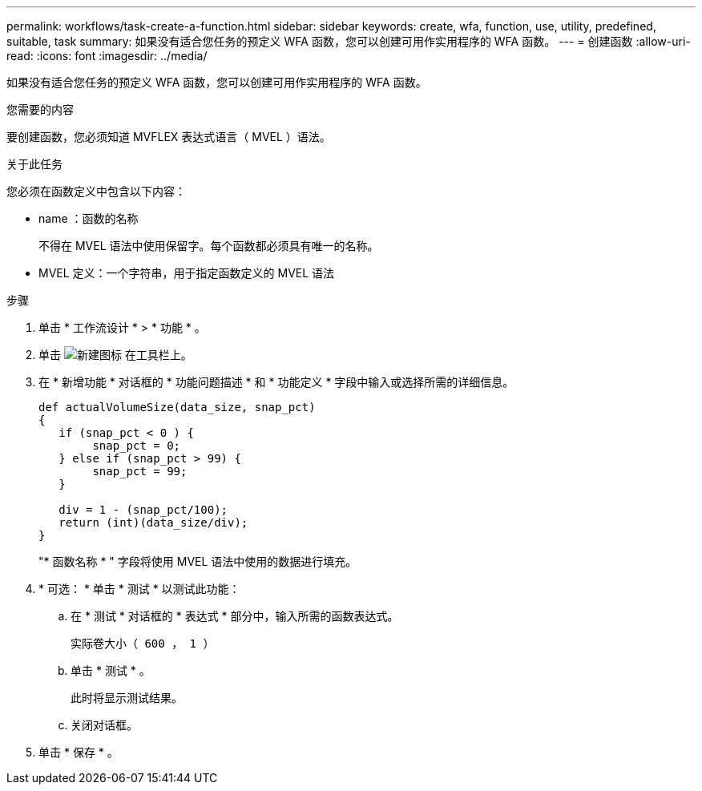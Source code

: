 ---
permalink: workflows/task-create-a-function.html 
sidebar: sidebar 
keywords: create, wfa, function, use, utility, predefined, suitable, task 
summary: 如果没有适合您任务的预定义 WFA 函数，您可以创建可用作实用程序的 WFA 函数。 
---
= 创建函数
:allow-uri-read: 
:icons: font
:imagesdir: ../media/


[role="lead"]
如果没有适合您任务的预定义 WFA 函数，您可以创建可用作实用程序的 WFA 函数。

.您需要的内容
要创建函数，您必须知道 MVFLEX 表达式语言（ MVEL ）语法。

.关于此任务
您必须在函数定义中包含以下内容：

* name ：函数的名称
+
不得在 MVEL 语法中使用保留字。每个函数都必须具有唯一的名称。

* MVEL 定义：一个字符串，用于指定函数定义的 MVEL 语法


.步骤
. 单击 * 工作流设计 * > * 功能 * 。
. 单击 image:../media/new_wfa_icon.gif["新建图标"] 在工具栏上。
. 在 * 新增功能 * 对话框的 * 功能问题描述 * 和 * 功能定义 * 字段中输入或选择所需的详细信息。
+
[listing]
----
def actualVolumeSize(data_size, snap_pct)
{
   if (snap_pct < 0 ) {
        snap_pct = 0;
   } else if (snap_pct > 99) {
        snap_pct = 99;
   }

   div = 1 - (snap_pct/100);
   return (int)(data_size/div);
}
----
+
"* 函数名称 * " 字段将使用 MVEL 语法中使用的数据进行填充。

. * 可选： * 单击 * 测试 * 以测试此功能：
+
.. 在 * 测试 * 对话框的 * 表达式 * 部分中，输入所需的函数表达式。
+
`实际卷大小（ 600 ， 1 ）`

.. 单击 * 测试 * 。
+
此时将显示测试结果。

.. 关闭对话框。


. 单击 * 保存 * 。

